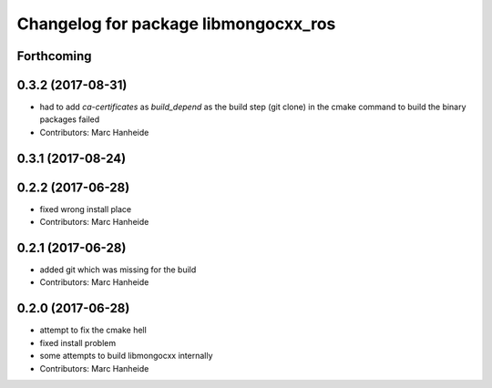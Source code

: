 ^^^^^^^^^^^^^^^^^^^^^^^^^^^^^^^^^^^^^
Changelog for package libmongocxx_ros
^^^^^^^^^^^^^^^^^^^^^^^^^^^^^^^^^^^^^

Forthcoming
-----------

0.3.2 (2017-08-31)
------------------
* had to add `ca-certificates` as `build_depend`
  as the build step (git clone) in the cmake command to build the binary packages failed
* Contributors: Marc Hanheide

0.3.1 (2017-08-24)
------------------

0.2.2 (2017-06-28)
------------------
* fixed wrong install place
* Contributors: Marc Hanheide

0.2.1 (2017-06-28)
------------------
* added git which was missing for the build
* Contributors: Marc Hanheide

0.2.0 (2017-06-28)
------------------
* attempt to fix the cmake hell
* fixed install problem
* some attempts to build libmongocxx internally
* Contributors: Marc Hanheide
